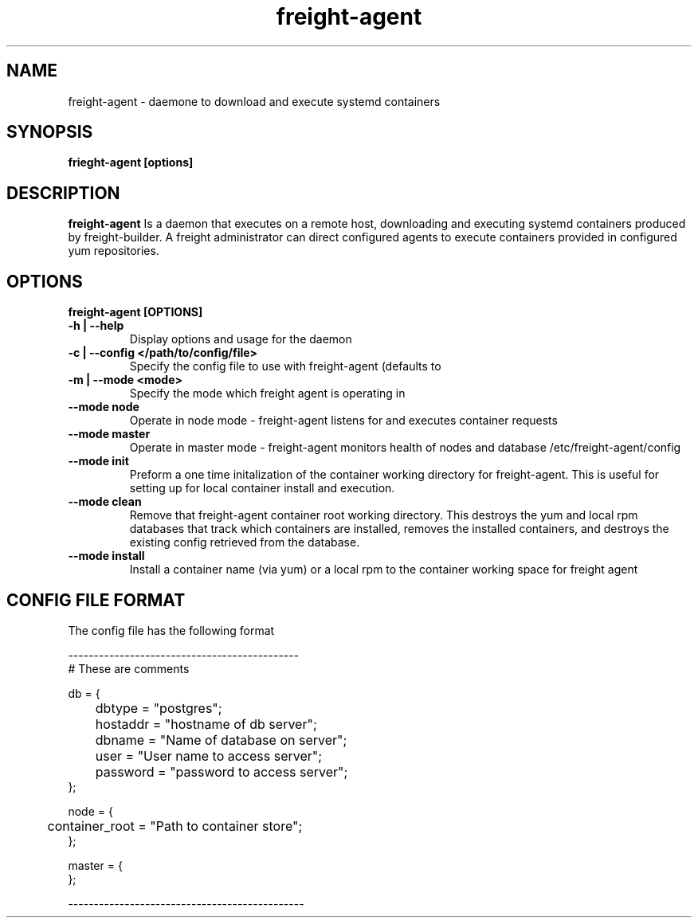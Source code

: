.TH freight-agent "1" "Apr 2015" "Neil Horman"
.SH NAME
freight-agent \- daemone to download and execute systemd containers 
.SH SYNOPSIS
\fBfrieght-agent [options]
.SH DESCRIPTION
.B freight-agent
Is a daemon that executes on a remote host, downloading and executing systemd
containers produced by freight-builder.  A freight administrator can direct
configured agents to execute containers provided in configured yum repositories.
.SH OPTIONS
.TP
\fB freight-agent [OPTIONS] 
.TP
.B -h | --help
Display options and usage for the daemon 
.TP
.B -c | --config </path/to/config/file>
Specify the config file to use with freight-agent (defaults to
.TP
.B -m | --mode <mode>
Specify the mode which freight agent is operating in
.TP
.B --mode node
Operate in node mode - freight-agent listens for and executes container requests
.TP
.B --mode master
Operate in master mode - freight-agent monitors health of nodes and database
/etc/freight-agent/config
.TP
.B --mode init
Preform a one time initalization of the container working directory for
freight-agent.  This is useful for setting up for local container install and
execution.
.TP
.B --mode clean
Remove that freight-agent container root working directory.  This destroys the
yum and local rpm databases that track which containers are installed, removes
the installed containers, and destroys the existing config retrieved from the
database.
.TP
.B --mode install
Install a container name (via yum) or a local rpm to the container working space
for freight agent
.SH CONFIG FILE FORMAT 

The config file has the following format 

.nf
---------------------------------------------
# These are comments


db = {
	dbtype = "postgres";
	hostaddr = "hostname of db server";
	dbname = "Name of database on server";
	user = "User name to access server";
	password = "password to access server";
};


node = {
	container_root = "Path to container store";
};


master = {
};

----------------------------------------------
.fi


